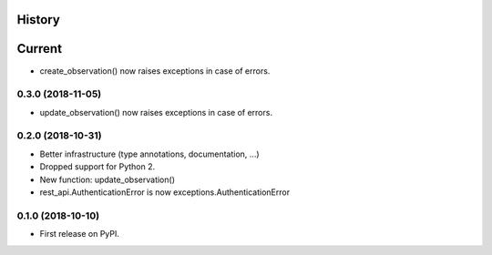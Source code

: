 .. :changelog:

History
-------

Current
-------

* create_observation() now raises exceptions in case of errors.

0.3.0 (2018-11-05)
++++++++++++++++++

* update_observation() now raises exceptions in case of errors.

0.2.0 (2018-10-31)
++++++++++++++++++

* Better infrastructure (type annotations, documentation, ...)
* Dropped support for Python 2.
* New function: update_observation()
* rest_api.AuthenticationError is now exceptions.AuthenticationError


0.1.0 (2018-10-10)
++++++++++++++++++

* First release on PyPI.
